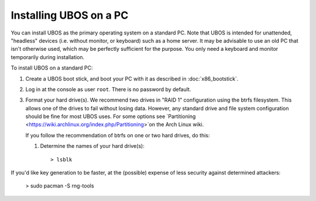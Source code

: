 Installing UBOS on a PC
=======================

You can install UBOS as the primary operating system on a standard PC. Note that UBOS is
intended for unattended, "headless" devices (i.e. without monitor, or keyboard) such as
a home server. It may be advisable to use an old PC that isn't otherwise used, which
may be perfectly sufficient for the purpose. You only need a keyboard and monitor
temporarily during installation.

To install UBOS on a standard PC:

#. Create a UBOS boot stick, and boot your PC with it as described in
   :doc:`x86_bootstick`.

#. Log in at the console as user ``root``. There is no password by default.

#. Format your hard drive(s). We recommend two drives in "RAID 1" configuration using
   the btrfs filesystem. This allows one of the drives to fail without losing data.
   However, any standard drive and file system configuration should be fine for most
   UBOS uses. For some options see
   `Partitioning <https://wiki.archlinux.org/index.php/Partitioning>`on the Arch Linux
   wiki.

   If you follow the recommendation of btrfs on one or two hard drives, do this:

   #. Determine the names of your hard drive(s)::

      > lsblk


If you'd like key generation to be faster, at the (possible) expense of less security
against determined attackers:

    > sudo pacman -S rng-tools
